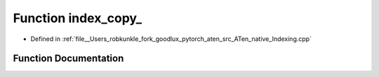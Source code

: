 .. _function_at__native__index_copy:

Function index_copy_
====================

- Defined in :ref:`file__Users_robkunkle_fork_goodlux_pytorch_aten_src_ATen_native_Indexing.cpp`


Function Documentation
----------------------


.. doxygenfunction:: at::native::index_copy_
